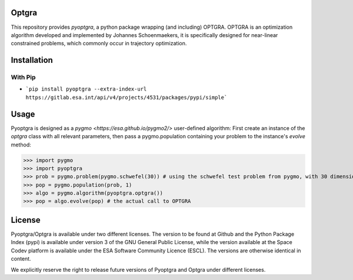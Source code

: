 Optgra
======

This repository provides *pyoptgra*, a python package wrapping (and including) OPTGRA.
OPTGRA is an optimization algorithm developed and implemented by Johannes Schoenmaekers, it is specifically designed for near-linear constrained problems, which commonly occur in trajectory optimization.

Installation
============

With Pip
--------

* ```pip install pyoptgra --extra-index-url https://gitlab.esa.int/api/v4/projects/4531/packages/pypi/simple```

Usage
=====

Pyoptgra is designed as a `pygmo <https://esa.github.io/pygmo2/>` user-defined algorithm: First create an instance of the *optgra* class with all relevant parameters, then pass a pygmo.population containing your problem to the instance's *evolve* method:

>>> import pygmo
>>> import pyoptgra
>>> prob = pygmo.problem(pygmo.schwefel(30)) # using the schwefel test problem from pygmo, with 30 dimensions
>>> pop = pygmo.population(prob, 1)
>>> algo = pygmo.algorithm(pyoptgra.optgra())
>>> pop = algo.evolve(pop) # the actual call to OPTGRA

License
=======

Pyoptgra/Optgra is available under two different licenses. The version to be found at Github and the Python Package Index (pypi) is available under version 3 of the GNU General Public License, while the version available at the Space Codev platform is available under the ESA Software Community Licence (ESCL). The versions are otherwise identical in content.

We explicitly reserve the right to release future versions of Pyoptgra and Optgra under different licenses.